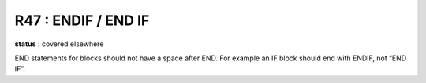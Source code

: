 R47 :  ENDIF / END IF
*********************

**status** : covered elsewhere

END statements for blocks should not have a space after END. For example an IF block 
should end with ENDIF, not “END IF”.
